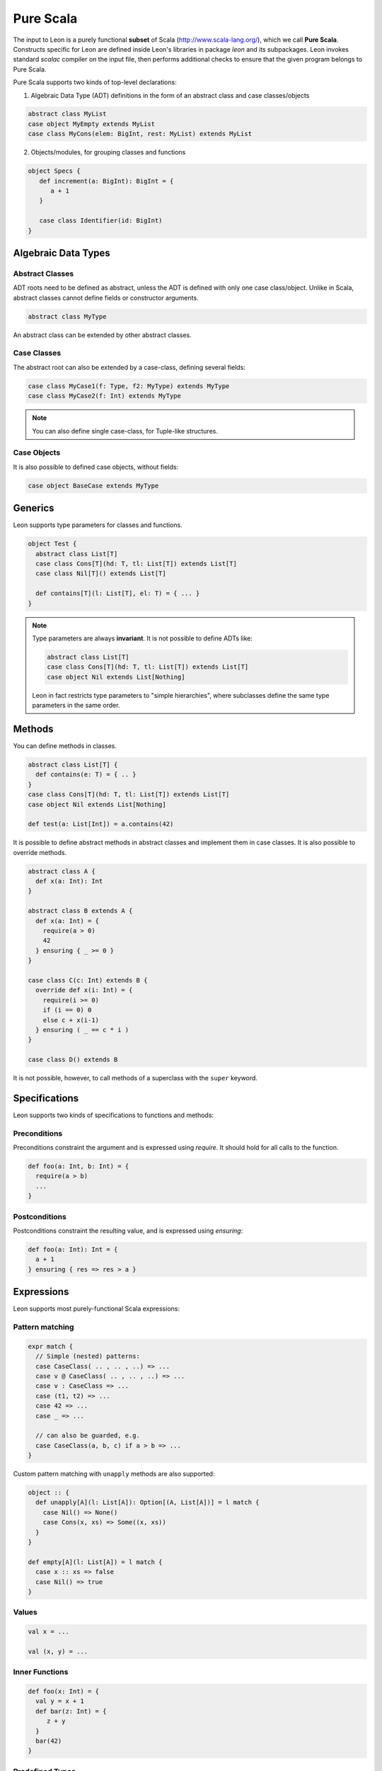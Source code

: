 .. _purescala:

Pure Scala
==========

The input to Leon is a purely functional **subset** of Scala
(http://www.scala-lang.org/), which we call 
**Pure Scala**. Constructs specific for Leon are defined inside
Leon's libraries in package `leon` and its subpackages. Leon
invokes standard `scalac` compiler on the input file, then
performs additional checks to ensure that the given program
belongs to Pure Scala.

Pure Scala supports two kinds of top-level declarations:

1. Algebraic Data Type (ADT) definitions in the form of an
   abstract class and case classes/objects

.. code-block:: scala

   abstract class MyList
   case object MyEmpty extends MyList
   case class MyCons(elem: BigInt, rest: MyList) extends MyList

2. Objects/modules, for grouping classes and functions

.. code-block:: scala

   object Specs {
      def increment(a: BigInt): BigInt = {
         a + 1
      }

      case class Identifier(id: BigInt)
   }


Algebraic Data Types
--------------------

Abstract Classes
****************

ADT roots need to be defined as abstract, unless the ADT is defined with only one case class/object. Unlike in Scala, abstract classes cannot define fields or constructor arguments.

.. code-block:: scala

 abstract class MyType

An abstract class can be extended by other abstract classes.

Case Classes
************

The abstract root can also be extended by a case-class, defining several fields:

.. code-block:: scala

 case class MyCase1(f: Type, f2: MyType) extends MyType
 case class MyCase2(f: Int) extends MyType

.. note::
 You can also define single case-class, for Tuple-like structures.

Case Objects
************

It is also possible to defined case objects, without fields:

.. code-block:: scala

 case object BaseCase extends MyType


Generics
--------

Leon supports type parameters for classes and functions.

.. code-block:: scala

 object Test {
   abstract class List[T]
   case class Cons[T](hd: T, tl: List[T]) extends List[T]
   case class Nil[T]() extends List[T]

   def contains[T](l: List[T], el: T) = { ... }
 }


.. note::
 Type parameters are always **invariant**. It is not possible to define ADTs like:

 .. code-block:: scala

  abstract class List[T]
  case class Cons[T](hd: T, tl: List[T]) extends List[T]
  case object Nil extends List[Nothing]

 Leon in fact restricts type parameters to "simple hierarchies", where subclasses define the same type parameters in the same order.

Methods
-------

You can define methods in classes.

.. code-block:: scala

 abstract class List[T] {
   def contains(e: T) = { .. }
 }
 case class Cons[T](hd: T, tl: List[T]) extends List[T]
 case object Nil extends List[Nothing]

 def test(a: List[Int]) = a.contains(42)

It is possible to define abstract methods in abstract classes and implement them in case classes.
It is also possible to override methods.

.. code-block:: scala

  abstract class A {
    def x(a: Int): Int
  }

  abstract class B extends A {
    def x(a: Int) = {
      require(a > 0)
      42
    } ensuring { _ >= 0 }
  }

  case class C(c: Int) extends B {
    override def x(i: Int) = {
      require(i >= 0)
      if (i == 0) 0
      else c + x(i-1)
    } ensuring ( _ == c * i )
  }

  case class D() extends B

It is not possible, however, to call methods of a superclass with the ``super`` keyword.

Specifications
--------------

Leon supports two kinds of specifications to functions and methods:

Preconditions
*************

Preconditions constraint the argument and is expressed using `require`. It should hold for all calls to the function.

.. code-block:: scala

 def foo(a: Int, b: Int) = {
   require(a > b)
   ...
 }

Postconditions
**************

Postconditions constraint the resulting value, and is expressed using `ensuring`:

.. code-block:: scala

 def foo(a: Int): Int = {
   a + 1
 } ensuring { res => res > a }


Expressions
-----------

Leon supports most purely-functional Scala expressions:

Pattern matching
****************

.. code-block:: scala

 expr match {
   // Simple (nested) patterns:
   case CaseClass( .. , .. , ..) => ...
   case v @ CaseClass( .. , .. , ..) => ...
   case v : CaseClass => ...
   case (t1, t2) => ...
   case 42 => ...
   case _ => ...

   // can also be guarded, e.g.
   case CaseClass(a, b, c) if a > b => ...
 }

Custom pattern matching with ``unapply`` methods are also supported:

.. code-block:: scala

 object :: {
   def unapply[A](l: List[A]): Option[(A, List[A])] = l match {
     case Nil() => None()
     case Cons(x, xs) => Some((x, xs))
   }
 }
  
 def empty[A](l: List[A]) = l match {
   case x :: xs => false
   case Nil() => true
 }

Values
******

.. code-block:: scala

 val x = ...

 val (x, y) = ...


Inner Functions
***************

.. code-block:: scala

 def foo(x: Int) = {
   val y = x + 1
   def bar(z: Int) = {
      z + y
   }
   bar(42)
 }


Predefined Types
****************

TupleX
######

.. code-block:: scala

 val x = (1,2,3)
 val x = 1 -> 2 // alternative Scala syntax for Tuple2
 x._1 // 1

Boolean
#######

.. code-block:: scala

  a && b
  a || b
  a == b
  !a

Int
###

.. code-block:: scala

 a + b
 a - b
 -a
 a * b
 a / b
 a % b // a modulo b
 a < b
 a <= b
 a > b
 a >= b
 a == b

.. note::
 Integers are treated as 32bits integers and are subject to overflows.

BigInt
######

.. code-block:: scala

 val a = BigInt(2)
 val b = BigInt(3)

 -a
 a + b
 a - b
 a * b
 a / b
 a % b // a modulo b
 a < b
 a > b
 a <= b
 a >= b
 a == b

.. note::
 BigInt are mathematical integers (arbitrary size, no overflows).

Real
####

``Real`` represents the mathematical real numbers (different from floating points). It is an
extension to Scala which is meant to write programs closer to their true semantics.

.. code-block:: scala

 val a: Real = Real(2)
 val b: Real = Real(3, 5) // 3/5

 -a
 a + b
 a - b
 a * b
 a / b
 a < b
 a > b
 a <= b
 a >= b
 a == b

.. note::
  Real have infinite precision, which means their properties differ from ``Double``.
  For example, the following holds:

  .. code-block:: scala

    def associativity(x: Real, y: Real, z: Real): Boolean = {
      (x + y) + z == x + (y + z)
    } holds

  While it does not hold with floating point arithmetic.


Set
###

.. code-block:: scala

 import leon.lang.Set // Required to have support for Sets

 val s1 = Set(1,2,3,1)
 val s2 = Set[Int]()

 s1 ++ s2 // Set union
 s1 & s2  // Set intersection
 s1 -- s2 // Set difference
 s1 subsetOf s2
 s1 contains 42


Functional Array
################

.. code-block:: scala

 val a = Array(1,2,3)

 a(index)
 a.updated(index, value)
 a.length


Map
###

.. code-block:: scala

 import leon.lang.Map // Required to have support for Maps

 val  m = Map[Int, Boolean](42 -> false)

 m(index)
 m isDefinedAt index
 m contains index
 m.updated(index, value)
 m + (index -> value)
 m + (value, index)
 m.get(index)
 m.getOrElse(index, value2)


Function
########

.. code-block:: scala

 val f1 = (x: Int) => x + 1                 // simple anonymous function

 val y  = 2
 val f2 = (x: Int) => f1(x) + y             // closes over `f1` and `y`
 val f3 = (x: Int) => if (x < 0) f1 else f2 // anonymous function returning another function

 list.map(f1)      // functions can be passed around ...
 list.map(f3(1) _) // ... and partially applied

.. note::
 No operators are defined on function-typed expressions, so specification is
 currently quite limited.


Symbolic Input-Output examples
------------------------------

Sometimes, a complete formal specification is hard to write,
especially when it comes to simple, elementary functions. In such cases,
it may be easier to provide a set of IO-examples. On the other hand,
IO-examples can never cover all the possible executions of a function,
and are thus weaker than a formal specification. 

Leon provides a powerful compromise between these two extremes.
It introduces *symbolic IO-examples*, expressed through a specialized ``passes``
construct, which resembles pattern-matching:

.. code-block:: scala

  sealed abstract class List {
    
    def size: Int = (this match {
      case Nil() => 0
      case Cons(h, t) => 1 + t.size
    }) ensuring { res => (this, res) passes {
      case Nil() => 0
      case Cons(_, Nil()) => 1
      case Cons(_, Cons(_, Nil())) => 2
    }}
  }
  case class Cons[T](h: T, t: List[T]) extends List[T]
  case class Nil[T]() extends List[T]


In the above example, the programmer has chosen to partially specify ``size``
through a list of IO-examples, describing what the function should do 
for lists of size 0, 1 or 2.
Notice that the examples are symbolic, in that the elements of the lists are
left unconstrained.

The semantics of ``passes`` is the following.
Let ``a: A`` be a tuple of method parameters and/or ``this``, ``b: B``,
and for each i ``pi: A`` and ``ei: B``. Then

.. code-block:: scala

  (a, b) passes {
    case p1 => e1
    case p2 => e2
    ...
    case pN => eN
  }

is equivalent to

.. code-block:: scala

  a match {
    case p1 => b == e1
    case p2 => b == e2
    ...
    case pN => b == eN
    case _  => true
  }
